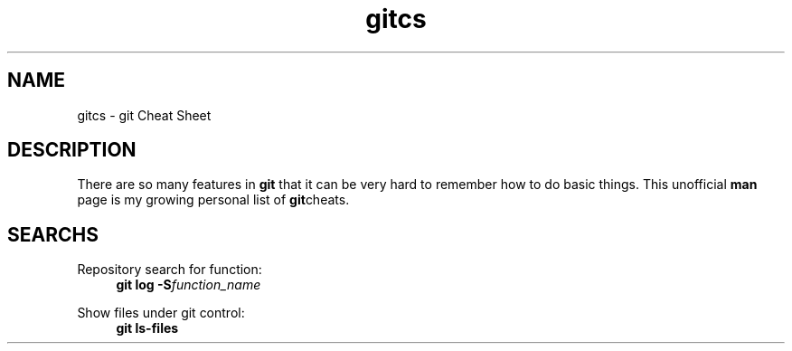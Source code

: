 .TH gitcs 7 "25 April 2022" "Version 0"
.SH NAME
gitcs \- git Cheat Sheet
.SH DESCRIPTION
There are so many features in
.B git
that it can be very hard to remember how to do basic things.  This
unofficial
.B man
page is my growing personal list of
.BR git cheats.

.SH SEARCHS

.P
Repository search for function:
.RS 4
.B git log -S\fIfunction_name
.RE

.P
Show files under git control:
.RS 4
.B git ls-files
.RE

